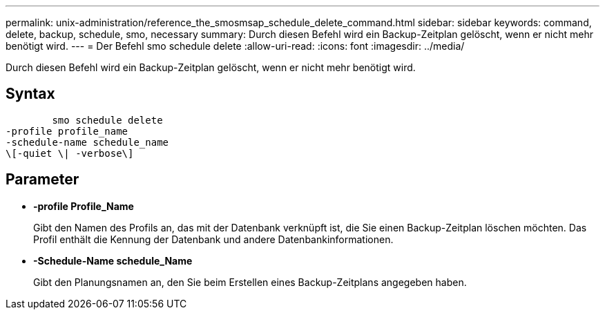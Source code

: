 ---
permalink: unix-administration/reference_the_smosmsap_schedule_delete_command.html 
sidebar: sidebar 
keywords: command, delete, backup, schedule, smo, necessary 
summary: Durch diesen Befehl wird ein Backup-Zeitplan gelöscht, wenn er nicht mehr benötigt wird. 
---
= Der Befehl smo schedule delete
:allow-uri-read: 
:icons: font
:imagesdir: ../media/


[role="lead"]
Durch diesen Befehl wird ein Backup-Zeitplan gelöscht, wenn er nicht mehr benötigt wird.



== Syntax

[listing]
----

        smo schedule delete
-profile profile_name
-schedule-name schedule_name
\[-quiet \| -verbose\]
----


== Parameter

* *-profile Profile_Name*
+
Gibt den Namen des Profils an, das mit der Datenbank verknüpft ist, die Sie einen Backup-Zeitplan löschen möchten. Das Profil enthält die Kennung der Datenbank und andere Datenbankinformationen.

* *-Schedule-Name schedule_Name*
+
Gibt den Planungsnamen an, den Sie beim Erstellen eines Backup-Zeitplans angegeben haben.



